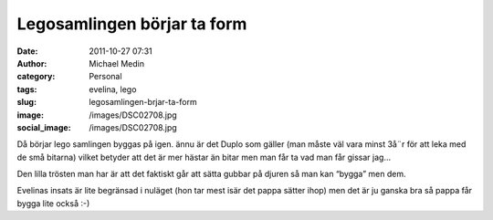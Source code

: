 Legosamlingen börjar ta form
############################
:date: 2011-10-27 07:31
:author: Michael Medin
:category: Personal
:tags: evelina, lego
:slug: legosamlingen-brjar-ta-form
:image: /images/DSC02708.jpg
:social_image: /images/DSC02708.jpg

Då börjar lego samlingen byggas på igen. ännu är det Duplo
som gäller (man måste väl vara minst 3å¨r för att leka med de små
bitarna) vilket betyder att det är mer hästar än bitar men man får ta
vad man får gissar jag…

Den lilla trösten man har är att det faktiskt går att sätta gubbar på
djuren så man kan “bygga” men dem.

Evelinas insats är lite begränsad i nuläget (hon tar mest isär det pappa
sätter ihop) men det är ju ganska bra så pappa får bygga lite också :-)
